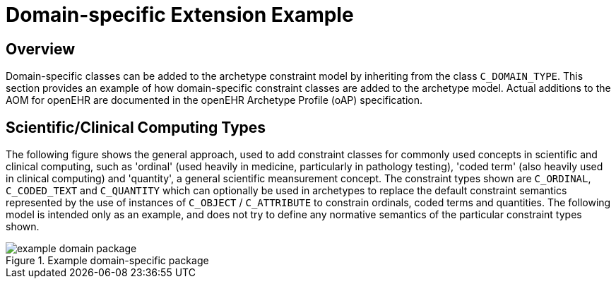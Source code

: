 [appendix]
= Domain-specific Extension Example

== Overview

Domain-specific classes can be added to the archetype constraint model by inheriting from the class `C_DOMAIN_TYPE`. This section provides an example of how domain-specific constraint classes are added to the archetype model. Actual additions to the AOM for openEHR are documented in the openEHR Archetype Profile (oAP) specification.

== Scientific/Clinical Computing Types

The following figure shows the general approach, used to add constraint classes for commonly used concepts in scientific and clinical computing, such as 'ordinal' (used heavily in medicine, particularly in pathology testing), 'coded term' (also heavily used in clinical computing) and 'quantity', a general scientific meansurement concept. The constraint types shown are `C_ORDINAL`, `C_CODED_TEXT` and `C_QUANTITY` which can optionally be used in archetypes to replace the default constraint semantics represented by the use of instances of `C_OBJECT` / `C_ATTRIBUTE` to constrain ordinals, coded terms and quantities. The following model is intended only as an example, and does not try to define any normative semantics of the particular constraint types shown.

[.text-center]
.Example domain-specific package
image::diagrams/example_domain_package.png[id=example_domain_package, align="center"]
